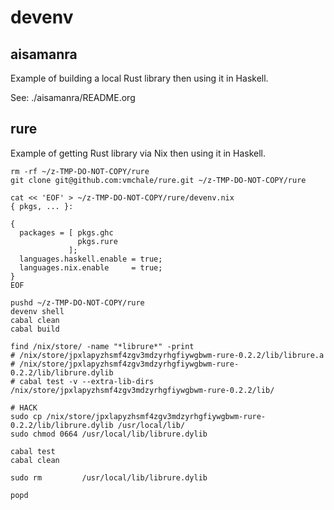 #+begin_comment
 (eepitch-shell)
 (eepitch-kill)
 (eepitch-shell)
#+end_comment

* devenv

** aisamanra

Example of building a local Rust library then using it in Haskell.

See: ./aisamanra/README.org

** rure

Example of getting Rust library via Nix then using it in Haskell.

#+begin_src
rm -rf ~/z-TMP-DO-NOT-COPY/rure
git clone git@github.com:vmchale/rure.git ~/z-TMP-DO-NOT-COPY/rure

cat << 'EOF' > ~/z-TMP-DO-NOT-COPY/rure/devenv.nix
{ pkgs, ... }:

{
  packages = [ pkgs.ghc
               pkgs.rure
             ];
  languages.haskell.enable = true;
  languages.nix.enable     = true;
}
EOF

pushd ~/z-TMP-DO-NOT-COPY/rure
devenv shell
cabal clean
cabal build

find /nix/store/ -name "*librure*" -print
# /nix/store/jpxlapyzhsmf4zgv3mdzyrhgfiywgbwm-rure-0.2.2/lib/librure.a
# /nix/store/jpxlapyzhsmf4zgv3mdzyrhgfiywgbwm-rure-0.2.2/lib/librure.dylib
# cabal test -v --extra-lib-dirs /nix/store/jpxlapyzhsmf4zgv3mdzyrhgfiywgbwm-rure-0.2.2/lib/

# HACK
sudo cp /nix/store/jpxlapyzhsmf4zgv3mdzyrhgfiywgbwm-rure-0.2.2/lib/librure.dylib /usr/local/lib/
sudo chmod 0664 /usr/local/lib/librure.dylib

cabal test
cabal clean

sudo rm         /usr/local/lib/librure.dylib

popd
#+end_src



